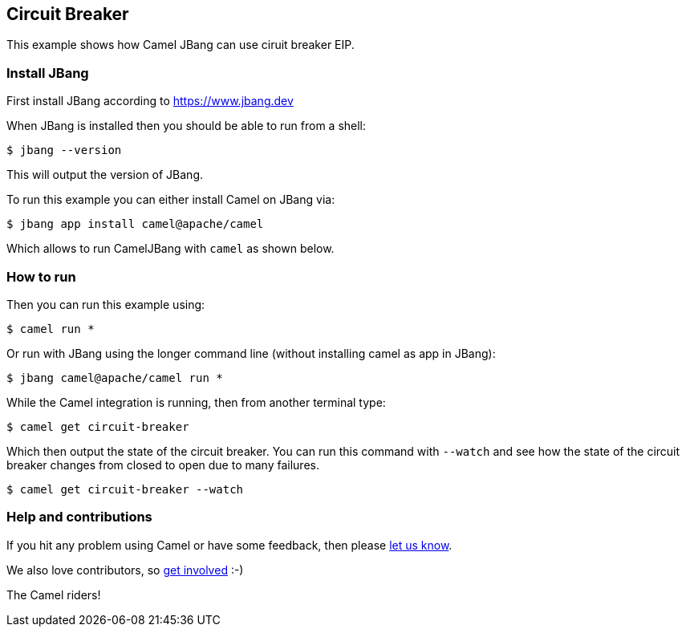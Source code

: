 == Circuit Breaker

This example shows how Camel JBang can use ciruit breaker EIP.

=== Install JBang

First install JBang according to https://www.jbang.dev

When JBang is installed then you should be able to run from a shell:

[source,sh]
----
$ jbang --version
----

This will output the version of JBang.

To run this example you can either install Camel on JBang via:

[source,sh]
----
$ jbang app install camel@apache/camel
----

Which allows to run CamelJBang with `camel` as shown below.

=== How to run

Then you can run this example using:

[source,sh]
----
$ camel run *
----

Or run with JBang using the longer command line (without installing camel as app in JBang):

[source,sh]
----
$ jbang camel@apache/camel run *
----

While the Camel integration is running, then from another terminal type:

[source,sh]
----
$ camel get circuit-breaker
----

Which then output the state of the circuit breaker. You can run this command with `--watch` and see
how the state of the circuit breaker changes from closed to open due to many failures.

[source,sh]
----
$ camel get circuit-breaker --watch
----



=== Help and contributions

If you hit any problem using Camel or have some feedback, then please
https://camel.apache.org/community/support/[let us know].

We also love contributors, so
https://camel.apache.org/community/contributing/[get involved] :-)

The Camel riders!
